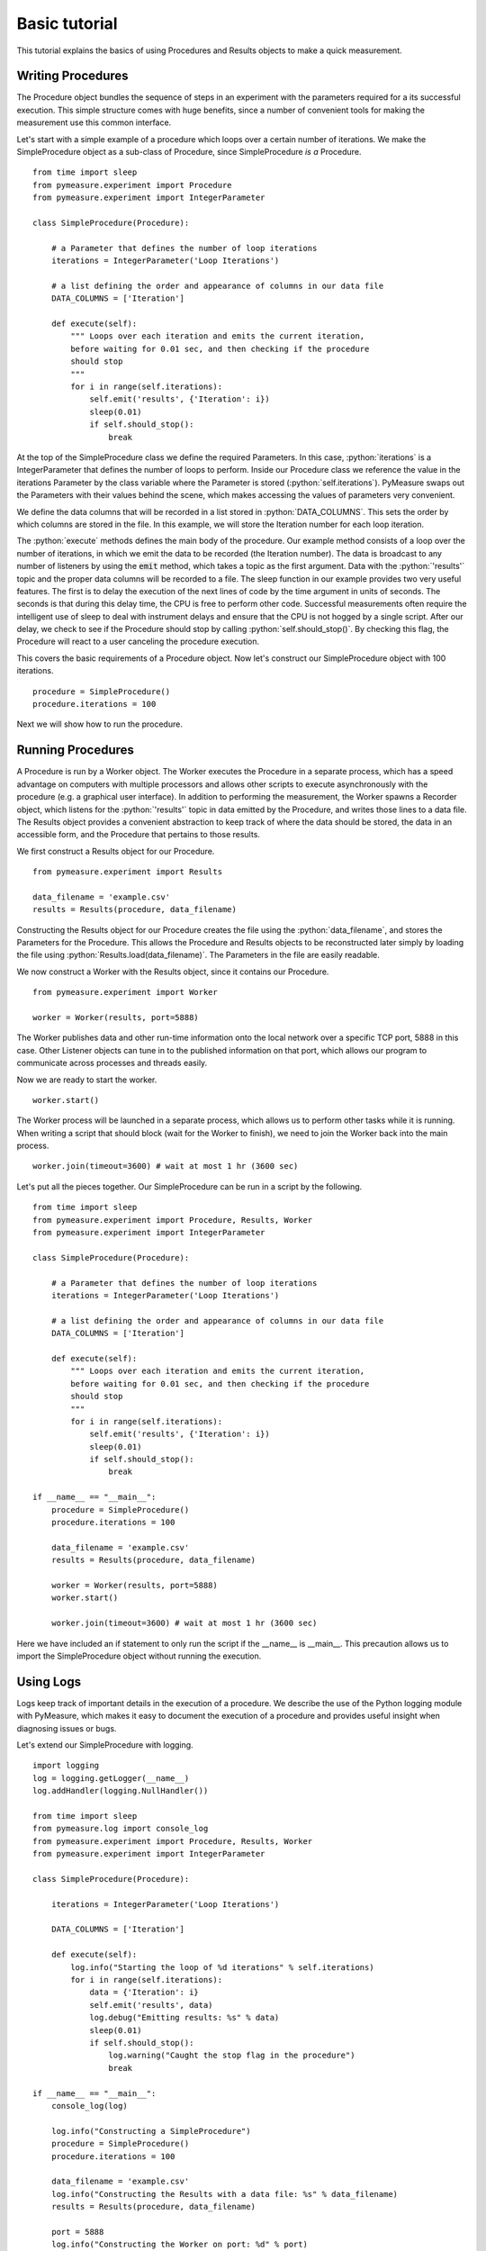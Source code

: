 Basic tutorial
==============

.. role:: python(code)
    :language: python

This tutorial explains the basics of using Procedures and Results objects to make a quick measurement.

Writing Procedures
~~~~~~~~~~~~~~~~~~
The Procedure object bundles the sequence of steps in an experiment with the parameters required for a its successful execution. This simple structure comes with huge benefits, since a number of convenient tools for making the measurement use this common interface.

Let's start with a simple example of a procedure which loops over a certain number of iterations. We make the SimpleProcedure object as a sub-class of Procedure, since SimpleProcedure *is a* Procedure. ::

    from time import sleep
    from pymeasure.experiment import Procedure
    from pymeasure.experiment import IntegerParameter

    class SimpleProcedure(Procedure):

        # a Parameter that defines the number of loop iterations
        iterations = IntegerParameter('Loop Iterations')

        # a list defining the order and appearance of columns in our data file
        DATA_COLUMNS = ['Iteration']

        def execute(self):
            """ Loops over each iteration and emits the current iteration,
            before waiting for 0.01 sec, and then checking if the procedure
            should stop
            """
            for i in range(self.iterations):
                self.emit('results', {'Iteration': i})
                sleep(0.01)
                if self.should_stop():
                    break

At the top of the SimpleProcedure class we define the required Parameters. In this case, :python:`iterations` is a IntegerParameter that defines the number of loops to perform. Inside our Procedure class we reference the value in the iterations Parameter by the class variable where the Parameter is stored (:python:`self.iterations`). PyMeasure swaps out the Parameters with their values behind the scene, which makes accessing the values of parameters very convenient.

We define the data columns that will be recorded in a list stored in :python:`DATA_COLUMNS`. This sets the order by which columns are stored in the file. In this example, we will store the Iteration number for each loop iteration.

The :python:`execute` methods defines the main body of the procedure. Our example method consists of a loop over the number of iterations, in which we emit the data to be recorded (the Iteration number). The data is broadcast to any number of listeners by using the :code:`emit` method, which takes a topic as the first argument. Data with the :python:`'results'` topic and the proper data columns will be recorded to a file. The sleep function in our example provides two very useful features. The first is to delay the execution of the next lines of code by the time argument in units of seconds. The seconds is that during this delay time, the CPU is free to perform other code. Successful measurements often require the intelligent use of sleep to deal with instrument delays and ensure that the CPU is not hogged by a single script. After our delay, we check to see if the Procedure should stop by calling :python:`self.should_stop()`. By checking this flag, the Procedure will react to a user canceling the procedure execution.

This covers the basic requirements of a Procedure object. Now let's construct our SimpleProcedure object with 100 iterations. ::

    procedure = SimpleProcedure()
    procedure.iterations = 100

Next we will show how to run the procedure.

Running Procedures
~~~~~~~~~~~~~~~~~~
A Procedure is run by a Worker object. The Worker executes the Procedure in a separate process, which has a speed advantage on computers with multiple processors and allows other scripts to execute asynchronously with the procedure (e.g. a graphical user interface). In addition to performing the measurement, the Worker spawns a Recorder object, which listens for the :python:`'results'` topic in data emitted by the Procedure, and writes those lines to a data file. The Results object provides a convenient abstraction to keep track of where the data should be stored, the data in an accessible form, and the Procedure that pertains to those results.

We first construct a Results object for our Procedure. ::
    
    from pymeasure.experiment import Results

    data_filename = 'example.csv'
    results = Results(procedure, data_filename)

Constructing the Results object for our Procedure creates the file using the :python:`data_filename`, and stores the Parameters for the Procedure. This allows the Procedure and Results objects to be reconstructed later simply by loading the file using :python:`Results.load(data_filename)`. The Parameters in the file are easily readable.

We now construct a Worker with the Results object, since it contains our Procedure. ::

    from pymeasure.experiment import Worker

    worker = Worker(results, port=5888)

The Worker publishes data and other run-time information onto the local network over a specific TCP port, 5888 in this case. Other Listener objects can tune in to the published information on that port, which allows our program to communicate across processes and threads easily.

Now we are ready to start the worker. ::

    worker.start()

The Worker process will be launched in a separate process, which allows us to perform other tasks while it is running. When writing a script that should block (wait for the Worker to finish), we need to join the Worker back into the main process. ::

    worker.join(timeout=3600) # wait at most 1 hr (3600 sec)

Let's put all the pieces together. Our SimpleProcedure can be run in a script by the following. ::

    from time import sleep
    from pymeasure.experiment import Procedure, Results, Worker
    from pymeasure.experiment import IntegerParameter

    class SimpleProcedure(Procedure):

        # a Parameter that defines the number of loop iterations
        iterations = IntegerParameter('Loop Iterations')

        # a list defining the order and appearance of columns in our data file
        DATA_COLUMNS = ['Iteration']

        def execute(self):
            """ Loops over each iteration and emits the current iteration,
            before waiting for 0.01 sec, and then checking if the procedure
            should stop
            """
            for i in range(self.iterations):
                self.emit('results', {'Iteration': i})
                sleep(0.01)
                if self.should_stop():
                    break

    if __name__ == "__main__":
        procedure = SimpleProcedure()
        procedure.iterations = 100

        data_filename = 'example.csv'
        results = Results(procedure, data_filename)

        worker = Worker(results, port=5888)
        worker.start()

        worker.join(timeout=3600) # wait at most 1 hr (3600 sec)

Here we have included an if statement to only run the script if the __name__ is __main__. This precaution allows us to import the SimpleProcedure object without running the execution.

Using Logs
~~~~~~~~~~

Logs keep track of important details in the execution of a procedure. We describe the use of the Python logging module with PyMeasure, which makes it easy to document the execution of a procedure and provides useful insight when diagnosing issues or bugs.

Let's extend our SimpleProcedure with logging. ::

    import logging
    log = logging.getLogger(__name__)
    log.addHandler(logging.NullHandler())

    from time import sleep
    from pymeasure.log import console_log
    from pymeasure.experiment import Procedure, Results, Worker
    from pymeasure.experiment import IntegerParameter

    class SimpleProcedure(Procedure):

        iterations = IntegerParameter('Loop Iterations')

        DATA_COLUMNS = ['Iteration']

        def execute(self):
            log.info("Starting the loop of %d iterations" % self.iterations)
            for i in range(self.iterations):
                data = {'Iteration': i}
                self.emit('results', data)
                log.debug("Emitting results: %s" % data)
                sleep(0.01)
                if self.should_stop():
                    log.warning("Caught the stop flag in the procedure")
                    break

    if __name__ == "__main__":
        console_log(log)

        log.info("Constructing a SimpleProcedure")
        procedure = SimpleProcedure()
        procedure.iterations = 100

        data_filename = 'example.csv'
        log.info("Constructing the Results with a data file: %s" % data_filename)
        results = Results(procedure, data_filename)

        port = 5888
        log.info("Constructing the Worker on port: %d" % port)
        worker = Worker(results, port=port)
        worker.start()
        log.info("Started the Worker")

        log.info("Joining with the worker in at most 1 hr")
        worker.join(timeout=3600) # wait at most 1 hr (3600 sec)
        log.info("Finished the measurement")

First, we have imported the Python logging module and grabbed the logger using the __name__ argument. This gives us logging information specific to the current file. Conversely, we could use the '' argument to get all logs, including those of pymeasure. We use the console_log function to conveniently output the log to the console. Further details on how to use the logger are addressed in the Python logging documentation.

Plotting data
~~~~~~~~~~~~~

Plotting data in a graphical interface is easily achieved with the Plotter object. The Plotter takes a Results object and plots the data at a regular interval, grabbing the latest data each time from the file.

Let's extend our SimpleProcedure with a RandomProcedure, which generates random numbers during our loop. ::

    import logging
    log = logging.getLogger(__name__)
    log.addHandler(logging.NullHandler())

    import random
    from time import sleep
    from pymeasure.log import console_log
    from pymeasure.experiment import Procedure, Results, Worker
    from pymeasure.experiment import IntegerParameter, FloatParameter, Parameter

    class RandomProcedure(Procedure):

        iterations = IntegerParameter('Loop Iterations')
        delay = FloatParameter('Delay Time', units='s', default=0.2)
        seed = Parameter('Random Seed', default='12345')

        DATA_COLUMNS = ['Iteration', 'Random Number']

        def startup(self):
            log.info("Setting the seed of the random number generator")
            random.seed(self.seed)

        def execute(self):
            log.info("Starting the loop of %d iterations" % self.iterations)
            for i in range(self.iterations):
                data = {
                    'Iteration': i,
                    'Random Number': random.random()
                }
                self.emit('results', data)
                log.debug("Emitting results: %s" % data)
                sleep(self.delay)
                if self.should_stop():
                    log.warning("Caught the stop flag in the procedure")
                    break


    if __name__ == "__main__":
        console_log(log)

        log.info("Constructing a SimpleProcedure")
        procedure = SimpleProcedure()
        procedure.iterations = 100

        data_filename = 'random.csv'
        log.info("Constructing the Results with a data file: %s" % data_filename)
        results = Results(procedure, data_filename)

        log.info("Constructing the Plotter")
        plotter = Plotter(results)
        plotter.start()
        log.info("Started the Plotter")

        port = 5888
        log.info("Constructing the Worker on port: %d" % port)
        worker = Worker(results, port=port)
        worker.start()
        log.info("Started the Worker")

        log.info("Joining with the worker in at most 1 hr")
        worker.join(timeout=3600) # wait at most 1 hr (3600 sec)
        log.info("Finished the measurement")

The important addition is the construction of the Plotter from the Results object. ::

    plotter = Plotter(results)
    plotter.start()

Just like the Worker, the Plotter is started in a different process so that it can be run on a separate CPU for higher performance. The Plotter launches a Qt graphical interface using pyqtgraph which allows the Results data to be viewed based on the columns in the data.
